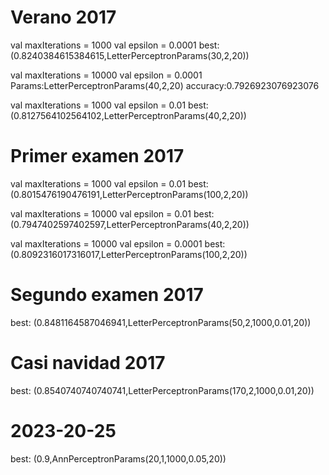 * Verano 2017
      val maxIterations = 1000
      val epsilon = 0.0001
best: (0.8240384615384615,LetterPerceptronParams(30,2,20))

      val maxIterations = 10000
      val epsilon = 0.0001
Params:LetterPerceptronParams(40,2,20)  accuracy:0.7926923076923076

      val maxIterations = 1000
      val epsilon = 0.01
best: (0.8127564102564102,LetterPerceptronParams(40,2,20))

* Primer examen 2017

      val maxIterations = 1000
      val epsilon = 0.01
best: (0.8015476190476191,LetterPerceptronParams(100,2,20))


      val maxIterations = 10000
      val epsilon = 0.01
best: (0.7947402597402597,LetterPerceptronParams(40,2,20))


      val maxIterations = 10000
      val epsilon = 0.0001
best: (0.8092316017316017,LetterPerceptronParams(100,2,20))

* Segundo examen 2017
best: (0.8481164587046941,LetterPerceptronParams(50,2,1000,0.01,20))
* Casi navidad 2017
best: (0.8540740740740741,LetterPerceptronParams(170,2,1000,0.01,20))

* 2023-20-25
best: (0.9,AnnPerceptronParams(20,1,1000,0.05,20))
